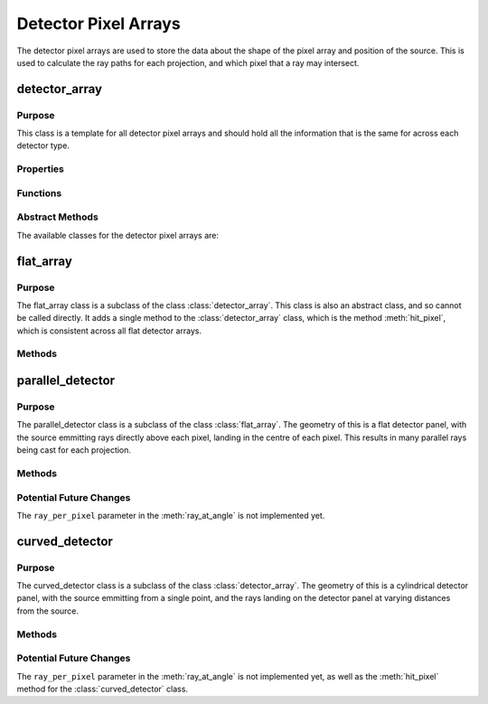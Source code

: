 Detector Pixel Arrays
=====================

The detector pixel arrays are used to store the data about the shape of the pixel array and position of the source. This is used to calculate the ray paths for each projection, and which pixel that a ray may intersect.

detector_array
--------------

Purpose
~~~~~~~

This class is a template for all detector pixel arrays and should hold all the information that is the same for across each detector type.

Properties
~~~~~~~~~~

.. attribute:: pixel_dims
    
    The dimensions of the pixel array in the x and y directions.
    
.. attribute:: n_pixels
    
    The number of pixels in the x and y directions.

Functions
~~~~~~~~~

.. function:: detector_array(pixel_dims, n_pixels)

        Constructor for the detector_array class. This simply sets the class attributes to the input values.

Abstract Methods
~~~~~~~~~~~~~~~~

.. function:: ray_at_angle(self, detect_geom, angle_index, ray_per_pixel=1)

        This method is used to calculate the ray paths for each projection. This is an abstract method and should be implemented in the subclasses, so cannot be called from this class.

        :param detect_geom: is the detector geometry, so an instance of the gantry class.
        :param angle_index: is the index of the angle that the gantry is at.
        :param ray_per_pixel: is the number of rays that will be cast per pixel (default 1 - Not implemented yet). The purpose of this will be to include anti-aliasing techniques in the future, to improve the quality of the simulation.

        :returns: ``ray_generator``, a function that takes in the pixel in the y and z directions and returns ``ray_start`` (start point), ``ray_dir`` (direction) and ``ray_length``. This is used to calculate the ray paths for each projection.

.. function:: hit_pixel(self, ray_start, ray_dir, detect_geom, angle_index)

        This method is used to calculate which pixel a ray may intersect. This is an abstract method and should be implemented in the subclasses, so cannot be called from this class.

        :param ray_start: is the starting position of the ray.
        :param ray_dir: is the unit vector of the ray, i.e. the direction of the ray.
        :param detect_geom: is the detector geometry, so an instance of the gantry class.
        :param angle_index: is the index of the angle that the gantry is at.

        :returns: ``[pixel, hit]``, where pixel is the pixel that was hit (a 1x2 array of the pixel index) and hit is a boolean value of whether the ray intersects the pixel at all.

The available classes for the detector pixel arrays are:


flat_array
-------------

Purpose
~~~~~~~

The flat_array class is a subclass of the class :class:`detector_array`. This class is also an abstract class, and so cannot be called directly. It adds a single method to the :class:`detector_array` class, which is the method :meth:`hit_pixel`, which is consistent across all flat detector arrays.

Methods
~~~~~~~

.. method:: flat_detector.hit_pixel(ray_start, ray_dir, detect_geom, angle_index)

    This method calculates the intersected pixel for a flat detector panel, therefore, could be generalised for any future detector panels that are flat, but do not have the same source.

parallel_detector
-----------------

Purpose
~~~~~~~

The parallel_detector class is a subclass of the class :class:`flat_array`. The geometry of this is a flat detector panel, with the source emmitting rays directly above each pixel, landing in the centre of each pixel. This results in many parallel rays being cast for each projection.


Methods
~~~~~~~

.. method:: parallel_detector.ray_at_angle(detect_geom, angle_index, ray_per_pixel=1)

    This method produces rays with varying starting positions, depending on each pixel, yet all rays have the same direction for each rotation of the gantry and the same length. This is because the source is directly above the centre of the detector panel, so the rays are parallel.

Potential Future Changes
~~~~~~~~~~~~~~~~~~~~~~~~

The ``ray_per_pixel`` parameter in the :meth:`ray_at_angle` is not implemented yet.


curved_detector
---------------

Purpose
~~~~~~~

The curved_detector class is a subclass of the class :class:`detector_array`. The geometry of this is a cylindrical detector panel, with the source emmitting from a single point, and the rays landing on the detector panel at varying distances from the source. 

Methods
~~~~~~~

.. method:: curved_detector.ray_at_angle(detect_geom, angle_index, ray_per_pixel=1)

    This method produces rays starting from the same point for each projection, but with varying directions and lengths, depending on the position of the pixel on the detector panel. This is because the source is at a single point, so the rays are not parallel and any reconstruction algorithm will need to take this into account.

.. method:: curved_detector.hit_pixel(ray_start, ray_dir, detect_geom, angle_index)

    Not implemented yet, but will be used to calculate the intersected pixel for a curved detector panel.

Potential Future Changes
~~~~~~~~~~~~~~~~~~~~~~~~

The ``ray_per_pixel`` parameter in the :meth:`ray_at_angle` is not implemented yet, as well as the :meth:`hit_pixel` method for the :class:`curved_detector` class. 